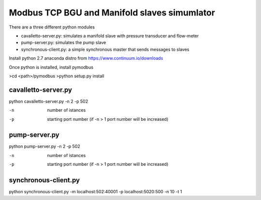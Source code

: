 ============================================================
Modbus TCP BGU and Manifold slaves simumlator
============================================================

There are a three different python modules

- cavalletto-server.py: simulates a manifold slave with pressure transducer and flow-meter
- pump-server.py: simulates the pump slave
- synchronous-client.py: a simple synchronous master that sends messages to slaves

Install python 2.7 anaconda distro from https://www.continuum.io/downloads

Once python is installed, install pymodbus

>cd <path>/pymodbus
>python setup.py install

------------------------------------------------------------
cavalletto-server.py
------------------------------------------------------------

python cavalletto-server.py -n 2 -p 502

-n  number of istances
-p  starting port number (if -n > 1 port number will be increased)


------------------------------------------------------------
pump-server.py
------------------------------------------------------------

python pump-server.py  -n 2 -p 502

-n  number of istances
-p  starting port number (if -n > 1 port number will be increased)

------------------------------------------------------------
synchronous-client.py
------------------------------------------------------------

python synchronous-client.py -m localhost:502:40001 -p localhost:5020:500 -n 10 -t 1
